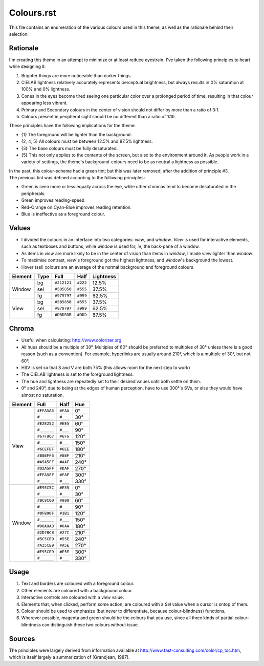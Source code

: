 Colours.rst
^^^^^^^^^^^^^^^^^^^^^^^^^^^^^^^^^^^^^^^^^^^^^^^^^^^^^^^^^^^^^^^^^^^^^^^^^^^^^^^^
| This file contains an enumeration of the various colours used in this theme,
  as well as the rationale behind their selection.

Rationale
================================================================================
| I'm creating this theme in an attempt to minimize or at least reduce
  eyestrain.  I've taken the following principles to heart while designing it:

1. Brighter things are more noticeable than darker things.
2. CIELAB lightness relatively accurately represents perceptual brightness, but
   always results in 0% saturation at 100% and 0% lightness.
3. Cones in the eyes become tired seeing one particular color over a prolonged
   period of time, resulting in that colour appearing less vibrant.
4. Primary and Secondary colours in the center of vision should not differ by
   more than a ratio of 3:1.
5. Colours present in peripheral sight should be no different than a ratio
   of 1:10.

| These principles have the following implications for the theme:

* {1} The foreground will be lighter than the background.
* {2, 4, 5} All colours must be between 12.5% and 87.5% lightness.
* {3} The base colours must be fully desaturated.
* {5} This not only applies to the contents of the screen, but also to the
  environment around it.  As people work in a variety of settings, the theme's
  background-colours need to be as neutral a lightness as possible.

| In the past, this colour-scheme had a green tint;  but this was later removed,
  after the addition of principle #3.  
| The previous tint was defined according to the following principles:

* Green is seen more or less equally across the eye, while other chromas tend to
  become desaturated in the peripherals.
* Green improves reading-speed.
* Red-Orange on Cyan-Blue improves reading retention.
* Blue is ineffective as a foreground colour.

Values
================================================================================
* I divided the colours in an interface into two categories:  *view*, and
  *window*.  *View* is used for interactive elements, such as textboxes and
  buttons;  while *window* is used for, *ie*, the back-pane of a window.
* As items in *view* are more likely to be in the center of vision than items in
  *window*, I made *view* lighter than *window*.
* To maximise contrast, *view*'s foreground got the highest lightness, and
  *window*'s background the lowest.
* Hover (sel) colours are an average of the normal background and foreground
  colours.

+---------+------+-------------+----------+-----------+
| Element | Type |    Full     |   Half   | Lightness |
+=========+======+=============+==========+===========+
|         | bg   | ``#212121`` | ``#222`` |     12.5% |
|         +------+-------------+----------+-----------+
| Window  | sel  | ``#585858`` | ``#555`` |     37.5% |
|         +------+-------------+----------+-----------+
|         | fg   | ``#979797`` | ``#999`` |     62.5% |
+---------+------+-------------+----------+-----------+
|         | bg   | ``#585858`` | ``#555`` |     37.5% |
|         +------+-------------+----------+-----------+
| View    | sel  | ``#979797`` | ``#999`` |     62.5% |
|         +------+-------------+----------+-----------+
|         | fg   | ``#DBDBDB`` | ``#DDD`` |     87.5% |
+---------+------+-------------+----------+-----------+

Chroma
================================================================================
* Useful when calculating:  http://www.colorizer.org
* All hues should be a multiple of 30°.  Multiples of 60° should be preferred to
  multiples of 30° unless there is a good reason (such as a convention).  For
  example, hyperlinks are usually around 210°, which is a multiple of 30°, but
  not 60°.
* HSV is set so that S and V are both 75% (this allows room for the next step to
  work)
* The CIELAB lightness is set to the foreground lightness.
* The hue and lightness are repeatedly set to their desired values until both
  settle on them.
* 0° and 240°, due to being at the edges of human perception, have to use 300°'s
  SVs, or else they would have almost no saturation.

+---------+-------------+----------+------+
| Element |     Full    |   Half   |  Hue |
+=========+=============+==========+======+
|         | ``#FFA5A5`` | ``#FAA`` |   0° |
|         +-------------+----------+------+
|         | ``#______`` | ``#___`` |  30° |
|         +-------------+----------+------+
|         | ``#E2E252`` | ``#EE5`` |  60° |
|         +-------------+----------+------+
|         | ``#______`` | ``#___`` |  90° |
|         +-------------+----------+------+
|         | ``#67F867`` | ``#6F6`` | 120° |
|         +-------------+----------+------+
|         | ``#______`` | ``#___`` | 150° |
| View    +-------------+----------+------+
|         | ``#6CEFEF`` | ``#6EE`` | 180° |
|         +-------------+----------+------+
|         | ``#88BFF6`` | ``#8BF`` | 210° |
|         +-------------+----------+------+
|         | ``#A5A5FF`` | ``#AAF`` | 240° |
|         +-------------+----------+------+
|         | ``#D2A5FF`` | ``#DAF`` | 270° |
|         +-------------+----------+------+
|         | ``#FFA5FF`` | ``#FAF`` | 300° |
|         +-------------+----------+------+
|         | ``#______`` | ``#___`` | 330° |
+---------+-------------+----------+------+
|         | ``#E95C5C`` | ``#E55`` |   0° |
|         +-------------+----------+------+
|         | ``#______`` | ``#___`` |  30° |
|         +-------------+----------+------+
|         | ``#9C9C00`` | ``#990`` |  60° |
|         +-------------+----------+------+
|         | ``#______`` | ``#___`` |  90° |
|         +-------------+----------+------+
|         | ``#0FB00F`` | ``#1B1`` | 120° |
|         +-------------+----------+------+
|         | ``#______`` | ``#___`` | 150° |
| Window  +-------------+----------+------+
|         | ``#00A8A8`` | ``#0AA`` | 180° |
|         +-------------+----------+------+
|         | ``#2D7BC8`` | ``#27C`` | 210° |
|         +-------------+----------+------+
|         | ``#5C5CE9`` | ``#55E`` | 240° |
|         +-------------+----------+------+
|         | ``#A35CE9`` | ``#A5E`` | 270° |
|         +-------------+----------+------+
|         | ``#E95CE9`` | ``#E5E`` | 300° |
|         +-------------+----------+------+
|         | ``#______`` | ``#___`` | 330° |
+---------+-------------+----------+------+

Usage
================================================================================
#. Text and borders are coloured with a foreground colour.
#. Other elements are coloured with a background colour.
#. Interactive controls are coloured with a *view* value.
#. Elements that, when clicked, perform some action, are coloured with a
   *Sel* value when a cursor is ontop of them.
#. Colour should be used to emphasize (but never to differentiate, because
   colour-blindness) functions.
#. Wherever possible, magenta and green should be the colours that you use, since
   all three kinds of partial colour-blindness can distinguish these two colours
   without issue.

Sources
================================================================================
| The principles were largely derived from information available at
  http://www.fast-consulting.com/color/cp_toc.htm, which is itself largely a
  summarization of (Grandjean, 1987).
